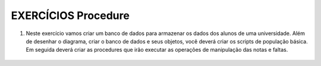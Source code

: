 EXERCÍCIOS Procedure
====================

1. Neste exercício vamos criar um banco de dados para armazenar os dados dos alunos de uma universidade. Além de desenhar o diagrama, criar o banco de dados e seus objetos, você deverá criar os scripts de população básica. Em seguida deverá criar as procedures que irão executar as operações de manipulação das notas e faltas.


  .. code-block:: sql
    :linenos:

    CREATE DATABSE Universidade;
	
	CREATE TABLE Alunos;
	
	CREATE TABLE Professores;
	
	CREATE TABLE Materias;
	
	CREATE TABLE Matricula;
	
	
	


  
	